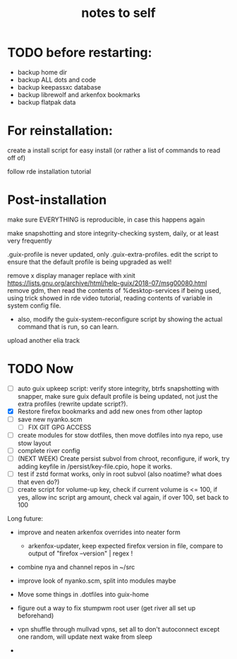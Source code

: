 #+TITLE: notes to self


* TODO before restarting:

- backup home dir
- backup ALL dots and code
- backup keepassxc database
- backup librewolf and arkenfox bookmarks
- backup flatpak data

* For reinstallation:

create a install script for easy install (or rather a list of commands to read off of)

follow rde installation tutorial

* Post-installation

make sure EVERYTHING is reproducible, in case this happens again

make snapshotting and store integrity-checking system, daily, or at least very frequently

.guix-profile is never updated, only .guix-extra-profiles. edit the script to ensure that the default profile is being upgraded as well!

remove x display manager replace with xinit
https://lists.gnu.org/archive/html/help-guix/2018-07/msg00080.html
remove gdm, then read the contents of %desktop-services if being used, using trick showed in rde video tutorial, reading contents of variable in system config file.
- also, modify the guix-system-reconfigure script by showing the actual command that is run, so can learn.

upload another elia track

* TODO Now

- [ ] auto guix upkeep script: verify store integrity, btrfs snapshotting with snapper, make sure guix default profile is being updated, not just the extra profiles (rewrite update script?).
- [X] Restore firefox bookmarks and add new ones from other laptop
- [ ] save new nyanko.scm
  - [ ] FIX GIT GPG ACCESS
- [ ] create modules for stow dotfiles, then move dotfiles into nya repo, use stow layout
- [ ] complete river config
- [ ] (NEXT WEEK) Create persist subvol from chroot, reconfigure, if work, try adding keyfile in /persist/key-file.cpio, hope it works.
- [ ] test if zstd format works, only in root subvol (also noatime? what does that even do?)
- [ ] create script for volume-up key, check if current volume is <= 100, if yes, allow inc script arg amount, check val again, if over 100, set back to 100

Long future:
- improve and neaten arkenfox overrides into neater form
  - arkenfox-updater, keep expected firefox version in file, compare to output of "firefox --version" | regex !
- combine nya and channel repos in ~/src
- improve look of nyanko.scm, split into modules maybe
- Move some things in .dotfiles into guix-home
- figure out a way to fix stumpwm root user (get river all set up beforehand)
- vpn shuffle through mullvad vpns, set all to don't autoconnect except one random, will update next wake from sleep

- 
